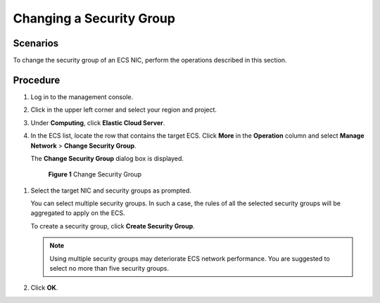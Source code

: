 .. _en-us_topic_0093492517:

Changing a Security Group
=========================



.. _en-us_topic_0093492517__section5630193654713:

Scenarios
---------

To change the security group of an ECS NIC, perform the operations described in this section.



.. _en-us_topic_0093492517__section148110439474:

Procedure
---------

#. Log in to the management console.

#. Click |image1| in the upper left corner and select your region and project.

#. Under **Computing**, click **Elastic Cloud Server**.

#. In the ECS list, locate the row that contains the target ECS. Click **More** in the **Operation** column and select **Manage Network** > **Change Security Group**.

   The **Change Security Group** dialog box is displayed.

   

.. _en-us_topic_0093492517__fig1673733486:

   .. figure:: /_static/images/en-us_image_0122999741.png
      :alt: Click to enlarge
      :figclass: imgResize
   

      **Figure 1** Change Security Group

#. Select the target NIC and security groups as prompted.

   You can select multiple security groups. In such a case, the rules of all the selected security groups will be aggregated to apply on the ECS.

   To create a security group, click **Create Security Group**.

   .. note::

      Using multiple security groups may deteriorate ECS network performance. You are suggested to select no more than five security groups.

#. Click **OK**.

.. |image1| image:: /_static/images/en-us_image_0093507575.png

